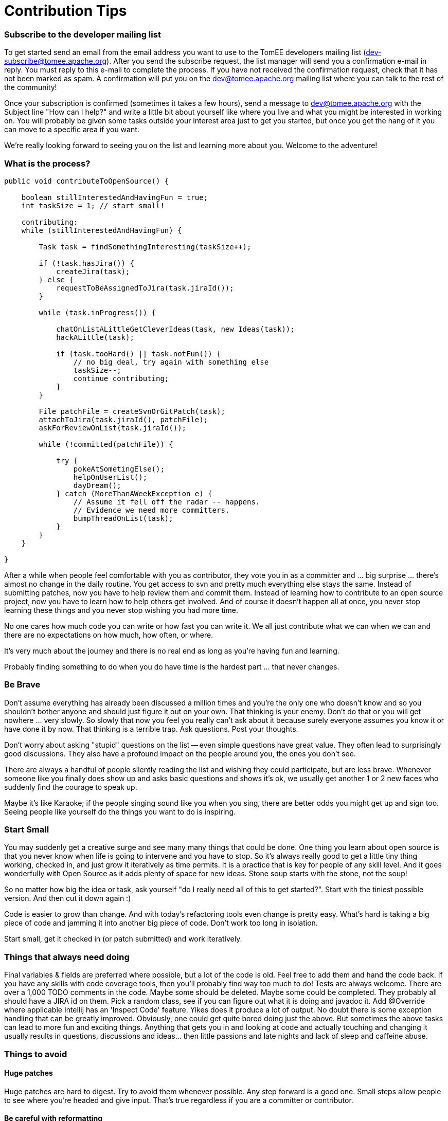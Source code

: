 = Contribution Tips
:jbake-date: 2018-12-04
:jbake-type: page
:jbake-status: published

=== Subscribe to the developer mailing list

To get started send an email from the email address you want to use to the
TomEE developers mailing list (dev-subscribe@tomee.apache.org). After you
send the subscribe request, the list manager will send you a confirmation
e-mail in reply.  You must reply to this e-mail to complete the process. If
you have not received the confirmation request, check that it has not been
marked as spam.  A confirmation will put you on the
dev@tomee.apache.org mailing
list where you can talk to the rest of the community!

Once your subscription is confirmed (sometimes it takes a few hours), send
a message to dev@tomee.apache.org with the Subject line "How can I help?"
and write a little bit about yourself like where you live and what you
might be interested in working on. You will probably be given some tasks
outside your interest area just to get you started, but once you get the
hang of it you can move to a specific area if you want.

We're really looking forward to seeing you on the list and learning more
about you. Welcome to the adventure!


=== What is the process?

```
public void contributeToOpenSource() {

    boolean stillInterestedAndHavingFun = true;
    int taskSize = 1; // start small!

    contributing:
    while (stillInterestedAndHavingFun) {

        Task task = findSomethingInteresting(taskSize++);

        if (!task.hasJira()) {
            createJira(task);
        } else {
            requestToBeAssignedToJira(task.jiraId());
        }

        while (task.inProgress()) {

            chatOnListALittleGetCleverIdeas(task, new Ideas(task));
            hackALittle(task);

            if (task.tooHard() || task.notFun()) {
                // no big deal, try again with something else
                taskSize--;
                continue contributing;
            }
        }

        File patchFile = createSvnOrGitPatch(task);
        attachToJira(task.jiraId(), patchFile);
        askForReviewOnList(task.jiraId());

        while (!committed(patchFile)) {

            try {
                pokeAtSometingElse();
                helpOnUserList();
                dayDream();
            } catch (MoreThanAWeekException e) {
                // Assume it fell off the radar -- happens.
                // Evidence we need more committers.
                bumpThreadOnList(task);
            }
        }
    }

}
```

After a while when people feel comfortable with you as contributor, they vote you in as a committer and ... big surprise ... there's almost no change in the daily routine. You get access to svn and pretty much everything else stays the same. Instead of submitting patches, now you have to help review them and commit them. Instead of learning how to contribute to an open source project, now you have to learn how to help others get involved. And of course it doesn't happen all at once, you never stop learning these things and you never stop wishing you had more time.

No one cares how much code you can write or how fast you can write it. We all just contribute what we can when we can and there are no expectations on how much, how often, or where.

It's very much about the journey and there is no real end as long as you're having fun and learning.

Probably finding something to do when you do have time is the hardest part ... that never changes.

=== Be Brave
Don't assume everything has already been discussed a million times and you're the only one who doesn't know and so you shouldn't bother anyone and should just figure it out on your own. That thinking is your enemy. Don't do that or you will get nowhere ... very slowly. So slowly that now you feel you really can't ask about it because surely everyone assumes you know it or have done it by now. That thinking is a terrible trap. Ask questions. Post your thoughts.

Don't worry about asking "stupid" questions on the list -- even simple questions have great value. They often lead to surprisingly good discussions. They also have a profound impact on the people around you, the ones you don't see.

There are always a handful of people silently reading the list and wishing they could participate, but are less brave. Whenever someone like you finally does show up and asks basic questions and shows it's ok, we usually get another 1 or 2 new faces who suddenly find the courage to speak up.

Maybe it's like Karaoke; if the people singing sound like you when you sing, there are better odds you might get up and sign too. Seeing people like yourself do the things you want to do is inspiring.


===  Start Small
You may suddenly get a creative surge and see many many things that could be done. One thing you learn about open source is that you never know when life is going to intervene and you have to stop. So it's always really good to get a little tiny thing working, checked in, and just grow it iteratively as time permits. It is a practice that is key for people of any skill level. And it goes wonderfully with Open Source as it adds plenty of space for new ideas. Stone soup starts with the stone, not the soup!

So no matter how big the idea or task, ask yourself "do I really need all of this to get started?". Start with the tiniest possible version. And then cut it down again :)

Code is easier to grow than change. And with today's refactoring tools even change is pretty easy. What's hard is taking a big piece of code and jamming it into another big piece of code. Don't work too long in isolation.

Start small, get it checked in (or patch submitted) and work iteratively.


=== Things that always need doing
Final variables & fields are preferred where possible, but a lot of the code is old. Feel free to add them and hand the code back.
If you have any skills with code coverage tools, then you'll probably find way too much to do! Tests are always welcome.
There are over a 1,000 TODO comments in the code. Maybe some should be deleted. Maybe some could be completed. They probably all should have a JIRA id on them.
Pick a random class, see if you can figure out what it is doing and javadoc it.
Add @Override where applicable
Intellij has an 'Inspect Code' feature. Yikes does it produce a lot of output.
No doubt there is some exception handling that can be greatly improved.
Obviously, one could get quite bored doing just the above. But sometimes the above tasks can lead to more fun and exciting things. Anything that gets you in and looking at code and actually touching and changing it usually results in questions, discussions and ideas... then little passions and late nights and lack of sleep and caffeine abuse.


=== Things to avoid

==== Huge patches
Huge patches are hard to digest. Try to avoid them whenever possible. Any step forward is a good one. Small steps allow people to see where you're headed and give input. That's true regardless if you are a committer or contributor.


==== Be careful with reformatting
Try to never mix logic changes with code reformatting. It makes it nearly impossible for others to see what the actual change was.

If you are a committer and want to reformat something, do the reformat as a separate commit before or after the real change. As long as they are separate and clearly marked it should be easy for people to see what is going on.
If you are a contributor and want to reformat something, maybe suggest it on the list, but avoid submitting patches that are just reformatting.

